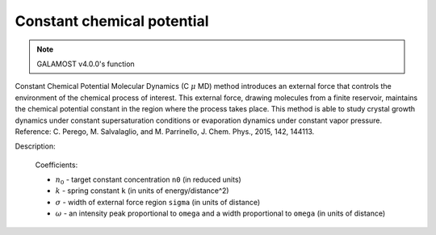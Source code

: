 Constant chemical potential
===========================

.. note::

    GALAMOST v4.0.0's function

Constant Chemical Potential Molecular Dynamics (C :math:`\mu` MD) method introduces an external force that controls the environment of the chemical process of interest. 
This external force, drawing molecules from a finite reservoir, maintains the chemical potential constant in the region where the process takes place. 
This method is able to study crystal growth dynamics under constant supersaturation conditions or evaporation dynamics under constant vapor pressure. Reference: C. Perego, M. Salvalaglio, and M. Parrinello, J. Chem. Phys., 2015, 142, 144113.

.. image:: ccpmd.png
    :width: 512 px
    :align: center
    :alt: Constant Chemical Potential Molecular Dynamics

Description:

    .. math::
        :nowrap:

        \begin{eqnarray*}
        F^{\mathrm{\mu}}(z) &=& k(n^{CR}-n_{0})G(z, Z_{F}) \\
		G(z-Z_{F}) &=& \frac{1}{4\omega}\left[ 1+cosh \left(\frac{z-Z_{F}}{\omega} \right) \right]^{-1} \\
        \end{eqnarray*}

    Coefficients:

    - :math:`n_0` - target constant concentration ``n0`` (in reduced units)
    - :math:`k` - spring constant ``k`` (in units of energy/distance^2)
    - :math:`\sigma` - width of external force region ``sigma`` (in units of distance)	
    - :math:`\omega` - an intensity peak proportional to ``omega`` and a width proportional to ``omega`` (in units of distance)	

.. py:class:: CCPMD(all_info, group)

   The constructor of a constant chemical potential object of a group of particles.
   
   :param AllInfo all_info: The system information.
   :param ParticleSet group: The group of particles.
  
   .. py:function:: setWall(float ox, float oy, float oz, float dx, float dy, float dz)
   
      specifies external force region with plane center (ox, oy, oz) and direction (dx, dy, dz). If the normal direction of wall is in Z direction, the center position of plane is (0.0, 0.0, :math:`Z_{F}`).

   .. py:function:: setParams(float n0, float k, float sigma, float omega, float Len_CR)
   
      specifies target concentration, spring constant, sigma, omega, and the length of control region.
	  
   Example::

      groupS = galamost.ParticleSet(all_info, 'S')
      ccp = galamost.CCPMD(all_info, groupS)
      ccp.setWall(0.0, 0.0, -25.0, 0.0, 0.0, -1.0)
      ccp.setParams(0.5, 1000.0, 1.0, 0.1, 5.0)
      app.add(ccp)
  



